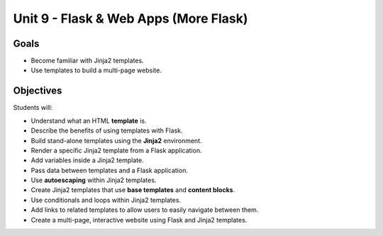 Unit 9 - Flask & Web Apps (More Flask)
======================================

Goals
-----

- Become familiar with Jinja2 templates.
- Use templates to build a multi-page website.

Objectives
----------

Students will:

- Understand what an HTML **template** is.
- Describe the benefits of using templates with Flask.
- Build stand-alone templates using the **Jinja2** environment.
- Render a specific Jinja2 template from a Flask application.
- Add variables inside a Jinja2 template.
- Pass data between templates and a Flask application.
- Use **autoescaping** within Jinja2 templates.
- Create Jinja2 templates that use **base templates** and **content blocks**.
- Use conditionals and loops within Jinja2 templates.
- Add links to related templates to allow users to easily navigate between
  them.
- Create a multi-page, interactive website using Flask and Jinja2 templates.

